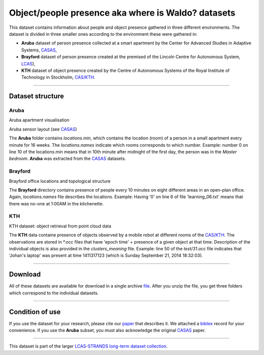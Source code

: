 Object/people presence aka where is Waldo? datasets
---------------------------------------------------

This dataset contains information about people and object presence gathered in three different environments. The dataset is divided in three smaller ones according to the environment these were gathered in:

-  **Aruba** dataset of person presence collected at a smart apartment by the Center for Advanced Studies in Adaptive Systems, `CASAS <http://ailab.wsu.edu/casas/>`__,
-  **Brayford** dataset of person presence created at the premised of the Lincoln Centre for Autonomous System, `LCAS <http://robots.lincoln.ac.uk/>`__),
-  **KTH** dataset of object presence created by the Centre of Autonomous Systems of the Royal Institute of Technology in Stockholm, `CAS/KTH <http://www.cas.kth.se/>`__.

--------------

Dataset structure
~~~~~~~~~~~~~~~~~

Aruba
^^^^^

|image0|

|image1|

Aruba apartment visualisation

Aruba sensor layout (see `CASAS <http://ailab.wsu.edu/casas/>`__)

The **Aruba** folder contains *locations.min*, which contains the location (room) of a person in a small apartment every minute for 16 weeks. The *locations.names* indicate which rooms corresponds to which number. Example: number 0 on line 10 of the locations.min means that in 10th minute after midnight of the first day, the person was in the *Master bedroom*. **Aruba** was extracted from the `CASAS <http://ailab.wsu.edu/casas/>`__ datasets.

Brayford
^^^^^^^^

|image2|

Brayford office locations and topological structure

The **Brayford** directory contains presence of people every 10 minutes on eight different areas in an open-plan office. Again, *locations.names* file describes the locations. Example: Having '0' on line 6 of file 'learning\_06.txt' means that there was no-one at 1:00AM in the kitchenette.

KTH
^^^

|image3|

KTH dataset: object retrieval from point cloud data

The **KTH** data containe presence of objects observed by a mobile robot at different rooms of the `CAS/KTH <http://www.cas.kth.se/>`__. The observations are stored in \*.occ files that have 'epoch time' + presence of a given object at that time. Description of the individual objects is also provided in the *clusters\_meaning* file. Example: line 50 of the *test/31.occ* file indicates that 'Johan's laptop' was present at time 1411317123 (which is Sunday September 21, 2014 18:32:03).

--------------

Download
~~~~~~~~

All of these datasets are available for download in a single archive `file <presence/strands.zip>`__. After you unzip the file, you get three folders which correspond to the individual datasets.

--------------

Condition of use
~~~~~~~~~~~~~~~~

If you use the dataset for your research, please cite our `paper <presence/paper.pdf>`__ that describes it. We attached a `bibtex <presence/paper.bib>`__ record for your convenience. If you use the **Aruba** subset, you must also acknowledge the original `CASAS <presence/aruba.bib>`__ paper.

--------------

This dataset is part of the larger `LCAS-STRANDS long-term dataset collection <index.html>`__.

.. |image0| image:: images/aruba-flat.png
.. |image1| image:: images/aruba-scheme.jpg
.. |image2| image:: images/brayford_top.png
.. |image3| image:: images/observation.png
